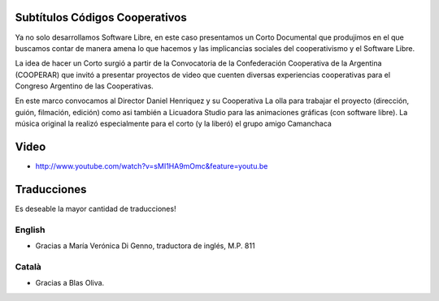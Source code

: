 Subtítulos Códigos Cooperativos
===============================

Ya no solo desarrollamos Software Libre, en este caso presentamos un Corto
Documental que produjimos en el que buscamos contar de manera amena lo que
hacemos y las implicancias sociales del cooperativismo y el Software Libre.

La idea de hacer un Corto surgió a partir de la Convocatoria de la
Confederación Cooperativa de la Argentina (COOPERAR) que invitó a presentar
proyectos de video que cuenten diversas experiencias cooperativas para el
Congreso Argentino de las Cooperativas. 

En este marco convocamos al Director Daniel Henriquez y su Cooperativa La olla
para trabajar el proyecto (dirección, guión, filmación, edición) como asi
también a Licuadora Studio para las animaciones gráficas (con software libre).
La música original la realizó especialmente para el corto (y la liberó) el
grupo amigo Camanchaca

Video
=====

- http://www.youtube.com/watch?v=sMI1HA9mOmc&feature=youtu.be

Traducciones
============

Es deseable la mayor cantidad de traducciones!


English
-------

- Gracias a María Verónica Di Genno, traductora de inglés, M.P. 811

Català
------

- Gracias a Blas Oliva.


